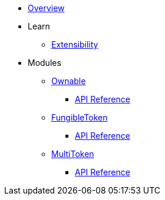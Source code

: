 * xref:index.adoc[Overview]

* Learn

** xref:extensibility.adoc[Extensibility]

* Modules

** xref:ownable.adoc[Ownable]
*** xref:api/ownable.adoc[API Reference]

** xref:fungibleToken.adoc[FungibleToken]
*** xref:/api/fungibleToken.adoc[API Reference]

** xref:multitoken.adoc[MultiToken]
*** xref:api/multitoken.adoc[API Reference]
